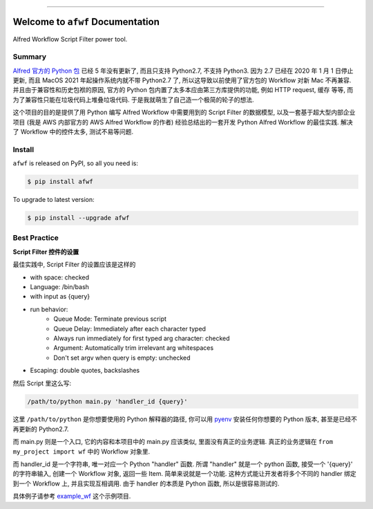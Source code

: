 
.. image:: https://readthedocs.org/projects/afwf/badge/?version=latest
    :target: https://afwf.readthedocs.io/index.html
    :alt: Documentation Status

.. image:: https://github.com/MacHu-GWU/afwf-project/workflows/CI/badge.svg
    :target: https://github.com/MacHu-GWU/afwf-project/actions?query=workflow:CI

.. image:: https://codecov.io/gh/MacHu-GWU/afwf-project/branch/master/graph/badge.svg
    :target: https://codecov.io/gh/MacHu-GWU/afwf-project

.. image:: https://img.shields.io/pypi/v/afwf.svg
    :target: https://pypi.python.org/pypi/afwf

.. image:: https://img.shields.io/pypi/l/afwf.svg
    :target: https://pypi.python.org/pypi/afwf

.. image:: https://img.shields.io/pypi/pyversions/afwf.svg
    :target: https://pypi.python.org/pypi/afwf

.. image:: https://img.shields.io/badge/STAR_Me_on_GitHub!--None.svg?style=social
    :target: https://github.com/MacHu-GWU/afwf-project

------


.. image:: https://img.shields.io/badge/Link-Document-blue.svg
    :target: https://afwf.readthedocs.io/index.html

.. image:: https://img.shields.io/badge/Link-API-blue.svg
    :target: https://afwf.readthedocs.io/py-modindex.html

.. image:: https://img.shields.io/badge/Link-Source_Code-blue.svg
    :target: https://afwf.readthedocs.io/py-modindex.html

.. image:: https://img.shields.io/badge/Link-Install-blue.svg
    :target: `install`_

.. image:: https://img.shields.io/badge/Link-GitHub-blue.svg
    :target: https://github.com/MacHu-GWU/afwf-project

.. image:: https://img.shields.io/badge/Link-Submit_Issue-blue.svg
    :target: https://github.com/MacHu-GWU/afwf-project/issues

.. image:: https://img.shields.io/badge/Link-Request_Feature-blue.svg
    :target: https://github.com/MacHu-GWU/afwf-project/issues

.. image:: https://img.shields.io/badge/Link-Download-blue.svg
    :target: https://pypi.org/pypi/afwf#files


Welcome to ``afwf`` Documentation
==============================================================================

Alfred Workflow Script Filter power tool.


Summary
------------------------------------------------------------------------------
`Alfred 官方的 Python 包 <https://www.deanishe.net/alfred-workflow/>`_ 已经 5 年没有更新了, 而且只支持 Python2.7, 不支持 Python3. 因为 2.7 已经在 2020 年 1 月 1 日停止更新, 而且 MacOS 2021 年起操作系统内就不带 Python2.7 了, 所以这导致以前使用了官方包的 Workflow 对新 Mac 不再兼容. 并且由于兼容性和历史包袱的原因, 官方的 Python 包内置了太多本应由第三方库提供的功能, 例如 HTTP request, 缓存 等等, 而为了兼容性只能在垃圾代码上堆叠垃圾代码. 于是我就萌生了自己造一个极简的轮子的想法.

这个项目的目的是提供了用 Python 编写 Alfred Workflow 中需要用到的 Script Filter 的数据模型, 以及一套基于超大型内部企业项目 (我是 AWS 内部官方的 AWS Alfred Workflow 的作者) 经验总结出的一套开发 Python Alfred Workflow 的最佳实践. 解决了 Workflow 中的控件太多, 测试不易等问题.


.. _install:

Install
------------------------------------------------------------------------------
``afwf`` is released on PyPI, so all you need is:

.. code-block:: console

    $ pip install afwf

To upgrade to latest version:

.. code-block:: console

    $ pip install --upgrade afwf


Best Practice
------------------------------------------------------------------------------
**Script Filter 控件的设置**

最佳实践中, Script Filter 的设置应该是这样的

- with space: checked
- Language: /bin/bash
- with input as {query}
- run behavior:
    - Queue Mode: Terminate previous script
    - Queue Delay: Immediately after each character typed
    - Always run immediately for first typed arg character: checked
    - Argument: Automatically trim irrelevant arg whitespaces
    - Don't set argv when query is empty: unchecked
- Escaping: double quotes, backslashes

然后 Script 里这么写:

.. code-block:: bash

    /path/to/python main.py 'handler_id {query}'

这里 ``/path/to/python`` 是你想要使用的 Python 解释器的路径, 你可以用 `pyenv <https://github.com/pyenv/pyenv>`_ 安装任何你想要的 Python 版本, 甚至是已经不再更新的 Python2.7.

而 main.py 则是一个入口, 它的内容和本项目中的 main.py 应该类似, 里面没有真正的业务逻辑. 真正的业务逻辑在 ``from my_project import wf`` 中的 Workflow 对象里.

而 handler_id 是一个字符串, 唯一对应一个 Python "handler" 函数. 所谓 "handler" 就是一个 python 函数, 接受一个 '{query}' 的字符串输入, 创建一个 Workflow 对象, 返回一些 Item. 简单来说就是一个功能. 这种方式能让开发者将多个不同的 handler 绑定到一个 Workflow 上, 并且实现互相调用. 由于 handler 的本质是 Python 函数, 所以是很容易测试的.

具体例子请参考 `example_wf <./afwf/example_wf>`_ 这个示例项目.
